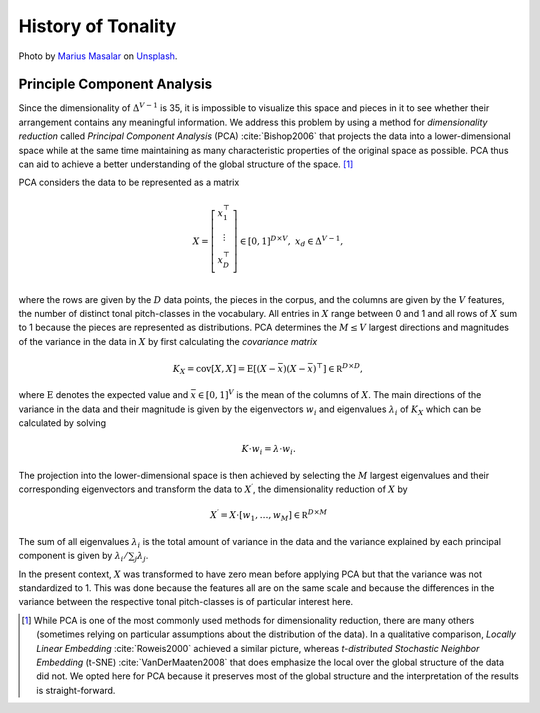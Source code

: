 History of Tonality
-------------------

.. figure:: _static/score.jpg
   :width: 100%
   :align: center
   :alt: music score.

   Photo by `Marius Masalar <https://unsplash.com/@marius?utm_source=unsplash&amp;utm_medium=referral&amp;utm_content=creditCopyText>`_ 
   on `Unsplash <https://unsplash.com/s/photos/scores?utm_source=unsplash&amp;utm_medium=referral&amp;utm_content=creditCopyText>`_.

Principle Component Analysis
............................

Since the dimensionality of :math:`\Delta^{V-1}` is 35, it is impossible to visualize
this space and pieces in it to see whether their arrangement contains any meaningful information.
We address this problem by using a method for *dimensionality reduction*
called *Principal Component Analysis* (PCA) :cite:`Bishop2006`
that projects the data into a lower-dimensional space while at the same time maintaining
as many characteristic properties of the original space as possible.
PCA thus can aid to achieve a better understanding of
the global structure of the space. [#f1]_

PCA considers the data to be represented as a matrix

.. math:: 
   X = \left[\begin{array}{c}
                  x_1^\top \\
                  \vdots \\
                  x_D^\top \\
               \end{array}
            \right] \in [0,1]^{D \times V},\; 	x_d \in \Delta^{V-1},

where the rows are given by the :math:`D` data points, the pieces in the corpus,
and the columns are given by the :math:`V` features, the number of distinct tonal pitch-classes in the vocabulary.
All entries in :math:`X` range between 0 and 1 and all rows of :math:`X` sum to 1 because the pieces are represented
as distributions.
PCA determines the :math:`M\leq V` largest directions and magnitudes of the variance in the data in :math:`X` by first
calculating the *covariance matrix*

.. math:: K_X = \mathrm{cov}[X,X] = \mathrm{E}[(X-\bar{x})(X-\bar{x})^\top] \in\mathbb R^{D\times D},

where :math:`\mathrm{E}` denotes the expected value and :math:`\bar{x}\in[0,1]^V` is the mean of the columns of :math:`X`. 
The main directions of the variance in the data and their magnitude is given by the eigenvectors :math:`w_i` 
and eigenvalues :math:`\lambda_i` of :math:`K_X` which can be calculated by solving

.. math:: K \cdot w_i = \lambda \cdot w_i.

The projection into the lower-dimensional space is then achieved by selecting the :math:`M` largest eigenvalues 
and their corresponding eigenvectors and transform the data to :math:`X^\prime`, the dimensionality reduction of :math:`X` by

.. math:: X^\prime = X \cdot \left[ w_1, 	\ldots, w_M \right]\in \mathbb R^{D\times M}

The sum of all eigenvalues :math:`\lambda_i` is the total amount of variance in the data and the variance explained 
by each principal component is given by :math:`\lambda_i / \sum_j \lambda_j`.

In the present context, :math:`X` was transformed to have zero mean before applying PCA
but that the variance was not standardized to 1.
This was done because the features all are on the same scale and because the
differences in the variance between the respective tonal pitch-classes is of particular
interest here.

.. [#f1] While PCA is one of the most commonly used methods for dimensionality reduction, there are many others 
         (sometimes relying on particular assumptions about the distribution of the data).
         In a qualitative comparison, *Locally Linear Embedding* :cite:`Roweis2000` achieved a similar picture,
         whereas *t-distributed Stochastic Neighbor Embedding* (t-SNE) :cite:`VanDerMaaten2008` 
         that does emphasize the local over the global structure of the data did not.
         We opted here for PCA because it preserves most
         of the global structure and the interpretation of the results is straight-forward.